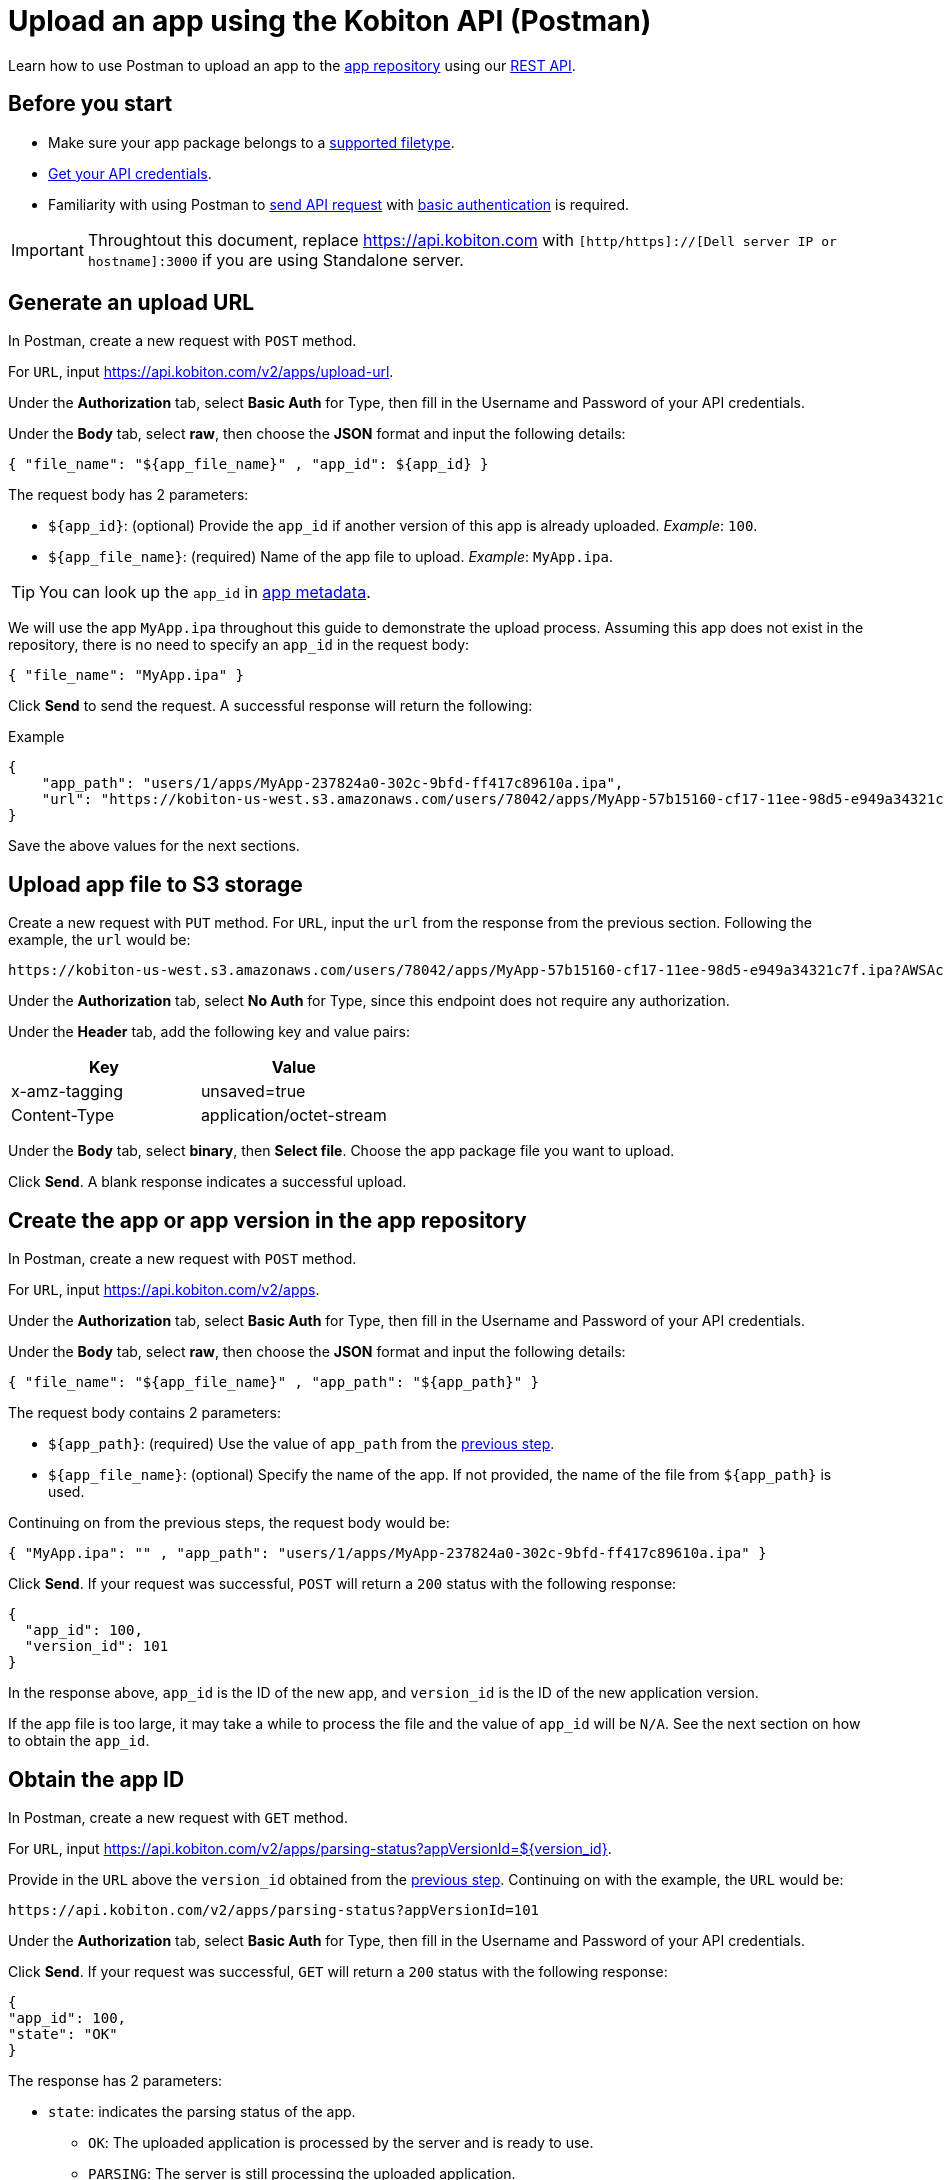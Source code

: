 = Upload an app using the Kobiton API (Postman)
:navtitle: Using the Kobiton API (Postman)

Learn how to use Postman to upload an app to the xref:manage-apps.adoc[app repository] using our link:https://api.kobiton.com/v2/docs/[REST API].

== Before you start

* Make sure your app package belongs to a xref:apps:supported-filetypes.adoc[supported filetype].
* xref:profile:manage-your-api-credentials.adoc[Get your API credentials].
* Familiarity with using Postman to link:https://learning.postman.com/docs/getting-started/first-steps/sending-the-first-request/[send API request] with link:https://learning.postman.com/docs/sending-requests/authorization/authorization-types/#basic-auth[basic authentication] is required.

[IMPORTANT]
====
Throughtout this document, replace https://api.kobiton.com with `[http/https]://[Dell server IP or hostname]:3000` if you are using Standalone server.
====

[#_generate_an_upload_url]
== Generate an upload URL

In Postman, create a new request with `POST` method.

For `URL`, input https://api.kobiton.com/v2/apps/upload-url.

Under the *Authorization* tab, select *Basic Auth* for Type, then fill in the Username and Password of your API credentials.

Under the *Body* tab, select *raw*, then choose the *JSON* format and input the following details:

[source]
----
{ "file_name": "${app_file_name}" , "app_id": ${app_id} }
----

The request body has 2 parameters:

* `+${app_id}+`: (optional) Provide the `app_id` if another version of this app is already uploaded. _Example_: `100`.
* `+${app_file_name}+`: (required) Name of the app file to upload. _Example_: `MyApp.ipa`.

[TIP]
====
You can look up the `app_id` in xref:apps:app-metadata.adoc#_app_id[app metadata].
====

We will use the app `MyApp.ipa` throughout this guide to demonstrate the upload process. Assuming this app does not exist in the repository, there is no need to specify an `app_id` in the request body:

[source]
----
{ "file_name": "MyApp.ipa" }
----

Click *Send* to send the request. A successful response will return the following:

.Example
[source,shell]
----
{
    "app_path": "users/1/apps/MyApp‐237824a0‐302c‐9bfd‐ff417c89610a.ipa",
    "url": "https://kobiton-us-west.s3.amazonaws.com/users/78042/apps/MyApp-57b15160-cf17-11ee-98d5-e949a34321c7f.ipa?AWSAccessKeyId=AKIAYOIAYUIRGDSFS6QO&Content-Type=application%2Foctet-stream&Expires=1708384165&Signature=VHTRqXdIpKmbvauPsdfsKJhAgk%3D&x-amz-acl=private&x-amz-meta-appid=600841&x-amz-meta-createdby=78042&x-amz-meta-organizationid=681&x-amz-tagging=unsaved%3Dtrue"
}
----

Save the above values for the next sections.

== Upload app file to S3 storage

Create a new request with `PUT` method.
For `URL`, input the `url` from the response from the previous section. Following the example, the `url` would be:
[source]
https://kobiton-us-west.s3.amazonaws.com/users/78042/apps/MyApp-57b15160-cf17-11ee-98d5-e949a34321c7f.ipa?AWSAccessKeyId=AKIAYOIAYUIRGDSFS6QO&Content-Type=application%2Foctet-stream&Expires=1708384165&Signature=VHTRqXdIpKmbvauPsdfsKJhAgk%3D&x-amz-acl=private&x-amz-meta-appid=600841&x-amz-meta-createdby=78042&x-amz-meta-organizationid=681&x-amz-tagging=unsaved%3Dtrue

Under the *Authorization* tab, select *No Auth* for Type, since this endpoint does not require any authorization.

Under the *Header* tab, add the following key and value pairs:

[options="header"]
|=======================
|Key    |Value
|x-amz-tagging  |unsaved=true
|Content-Type   |application/octet-stream
|=======================

Under the *Body* tab, select *binary*, then *Select file*. Choose the app package file you want to upload.

Click *Send*. A blank response indicates a successful upload.

[#_create_app_or_app_version]
== Create the app or app version in the app repository

In Postman, create a new request with `POST` method.

For `URL`, input https://api.kobiton.com/v2/apps.

Under the *Authorization* tab, select *Basic Auth* for Type, then fill in the Username and Password of your API credentials.

Under the *Body* tab, select *raw*, then choose the *JSON* format and input the following details:

[source]
----
{ "file_name": "${app_file_name}" , "app_path": "${app_path}" }
----

The request body contains 2 parameters:

* `+${app_path}+`: (required) Use the value of `app_path` from the xref:_generate_an_upload_url[previous step].
* `+${app_file_name}+`: (optional) Specify the name of the app. If not provided, the name of the file from `+${app_path}+` is used.

Continuing on from the previous steps, the request body would be:

[source,shell]
----
{ "MyApp.ipa": "" , "app_path": "users/1/apps/MyApp‐237824a0‐302c‐9bfd‐ff417c89610a.ipa" }
----

Click *Send*. If your request was successful, `POST` will return a `200` status with the following response:

[source,shell]
----
{
  "app_id": 100,
  "version_id": 101
}
----

In the response above, `app_id` is the ID of the new app, and `version_id` is the ID of the new application version.

If the app file is too large, it may take a while to process the file and the value of `app_id` will be `N/A`. See the next section on how to obtain the `app_id`.

== Obtain the app ID

In Postman, create a new request with `GET` method.

For `URL`, input https://api.kobiton.com/v2/apps/parsing-status?appVersionId=${version_id}.

Provide in the `URL` above the `version_id` obtained from the xref:_create_app_or_app_version[previous step]. Continuing on with the example, the `URL` would be:

[source]
https://api.kobiton.com/v2/apps/parsing-status?appVersionId=101

Under the *Authorization* tab, select *Basic Auth* for Type, then fill in the Username and Password of your API credentials.

Click *Send*. If your request was successful, `GET` will return a `200` status with the following response:

[source,shell]
----

{
"app_id": 100,
"state": "OK"
}

----


The response has 2 parameters:

* `state`: indicates the parsing status of the app.
** `OK`: The uploaded application is processed by the server and is ready to use.
** `PARSING`: The server is still processing the uploaded application.
** `FAILURE_PARSING`: The server could not process the uploaded application, typically due to an invalid file type.

* `app_id`: the ID of the app to use in other endpoints such as installing the app on a device or get information about a specific app.

[NOTE]
If you receive `error 404` with the message `App version ID ... doesn't exist`, the application version might be made inaccessible to your account. Contact an admin for access.